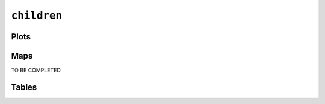 ``children``
############

Plots
=====


.. image:: children.png


Maps
====

TO BE COMPLETED

Tables
======


.. rst-class:: right-align

.. csv-table::
   :file: children.csv
   :header-rows: 1
   :align: right

